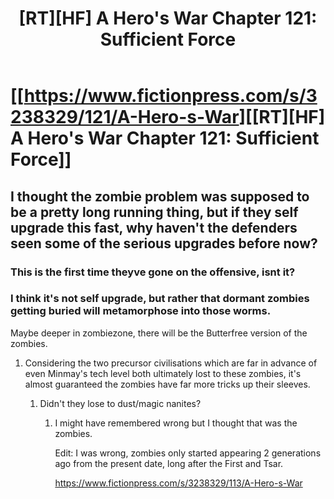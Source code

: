 #+TITLE: [RT][HF] A Hero's War Chapter 121: Sufficient Force

* [[https://www.fictionpress.com/s/3238329/121/A-Hero-s-War][[RT][HF] A Hero's War Chapter 121: Sufficient Force]]
:PROPERTIES:
:Author: Ardvarkeating101
:Score: 35
:DateUnix: 1555089328.0
:DateShort: 2019-Apr-12
:FlairText: RT
:END:

** I thought the zombie problem was supposed to be a pretty long running thing, but if they self upgrade this fast, why haven't the defenders seen some of the serious upgrades before now?
:PROPERTIES:
:Author: crusher_bob
:Score: 3
:DateUnix: 1555130402.0
:DateShort: 2019-Apr-13
:END:

*** This is the first time theyve gone on the offensive, isnt it?
:PROPERTIES:
:Author: Nic_Cage_DM
:Score: 5
:DateUnix: 1555145806.0
:DateShort: 2019-Apr-13
:END:


*** I think it's not self upgrade, but rather that dormant zombies getting buried will metamorphose into those worms.

Maybe deeper in zombiezone, there will be the Butterfree version of the zombies.
:PROPERTIES:
:Author: TwoxMachina
:Score: 2
:DateUnix: 1555160762.0
:DateShort: 2019-Apr-13
:END:

**** Considering the two precursor civilisations which are far in advance of even Minmay's tech level both ultimately lost to these zombies, it's almost guaranteed the zombies have far more tricks up their sleeves.
:PROPERTIES:
:Author: Rice_22
:Score: 3
:DateUnix: 1555241434.0
:DateShort: 2019-Apr-14
:END:

***** Didn't they lose to dust/magic nanites?
:PROPERTIES:
:Author: BaggyOz
:Score: 2
:DateUnix: 1555411554.0
:DateShort: 2019-Apr-16
:END:

****** I might have remembered wrong but I thought that was the zombies.

Edit: I was wrong, zombies only started appearing 2 generations ago from the present date, long after the First and Tsar.

[[https://www.fictionpress.com/s/3238329/113/A-Hero-s-War]]
:PROPERTIES:
:Author: Rice_22
:Score: 1
:DateUnix: 1555422072.0
:DateShort: 2019-Apr-16
:END:
